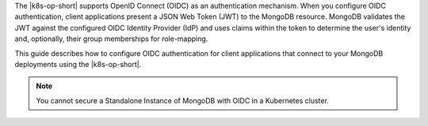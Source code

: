 The |k8s-op-short| supports OpenID Connect (OIDC) as an authentication 
mechanism. When you configure OIDC authentication, client applications present 
a JSON Web Token (JWT) to the MongoDB resource. MongoDB validates the JWT 
against the configured OIDC Identity Provider (IdP) and uses claims within 
the token to determine the user's identity and, optionally, their group 
memberships for role-mapping.

This guide describes how to configure OIDC authentication for client 
applications that connect to your MongoDB deployments using the |k8s-op-short|.

.. note:: 

   You cannot secure a Standalone Instance of MongoDB with OIDC in a 
   Kubernetes cluster.
